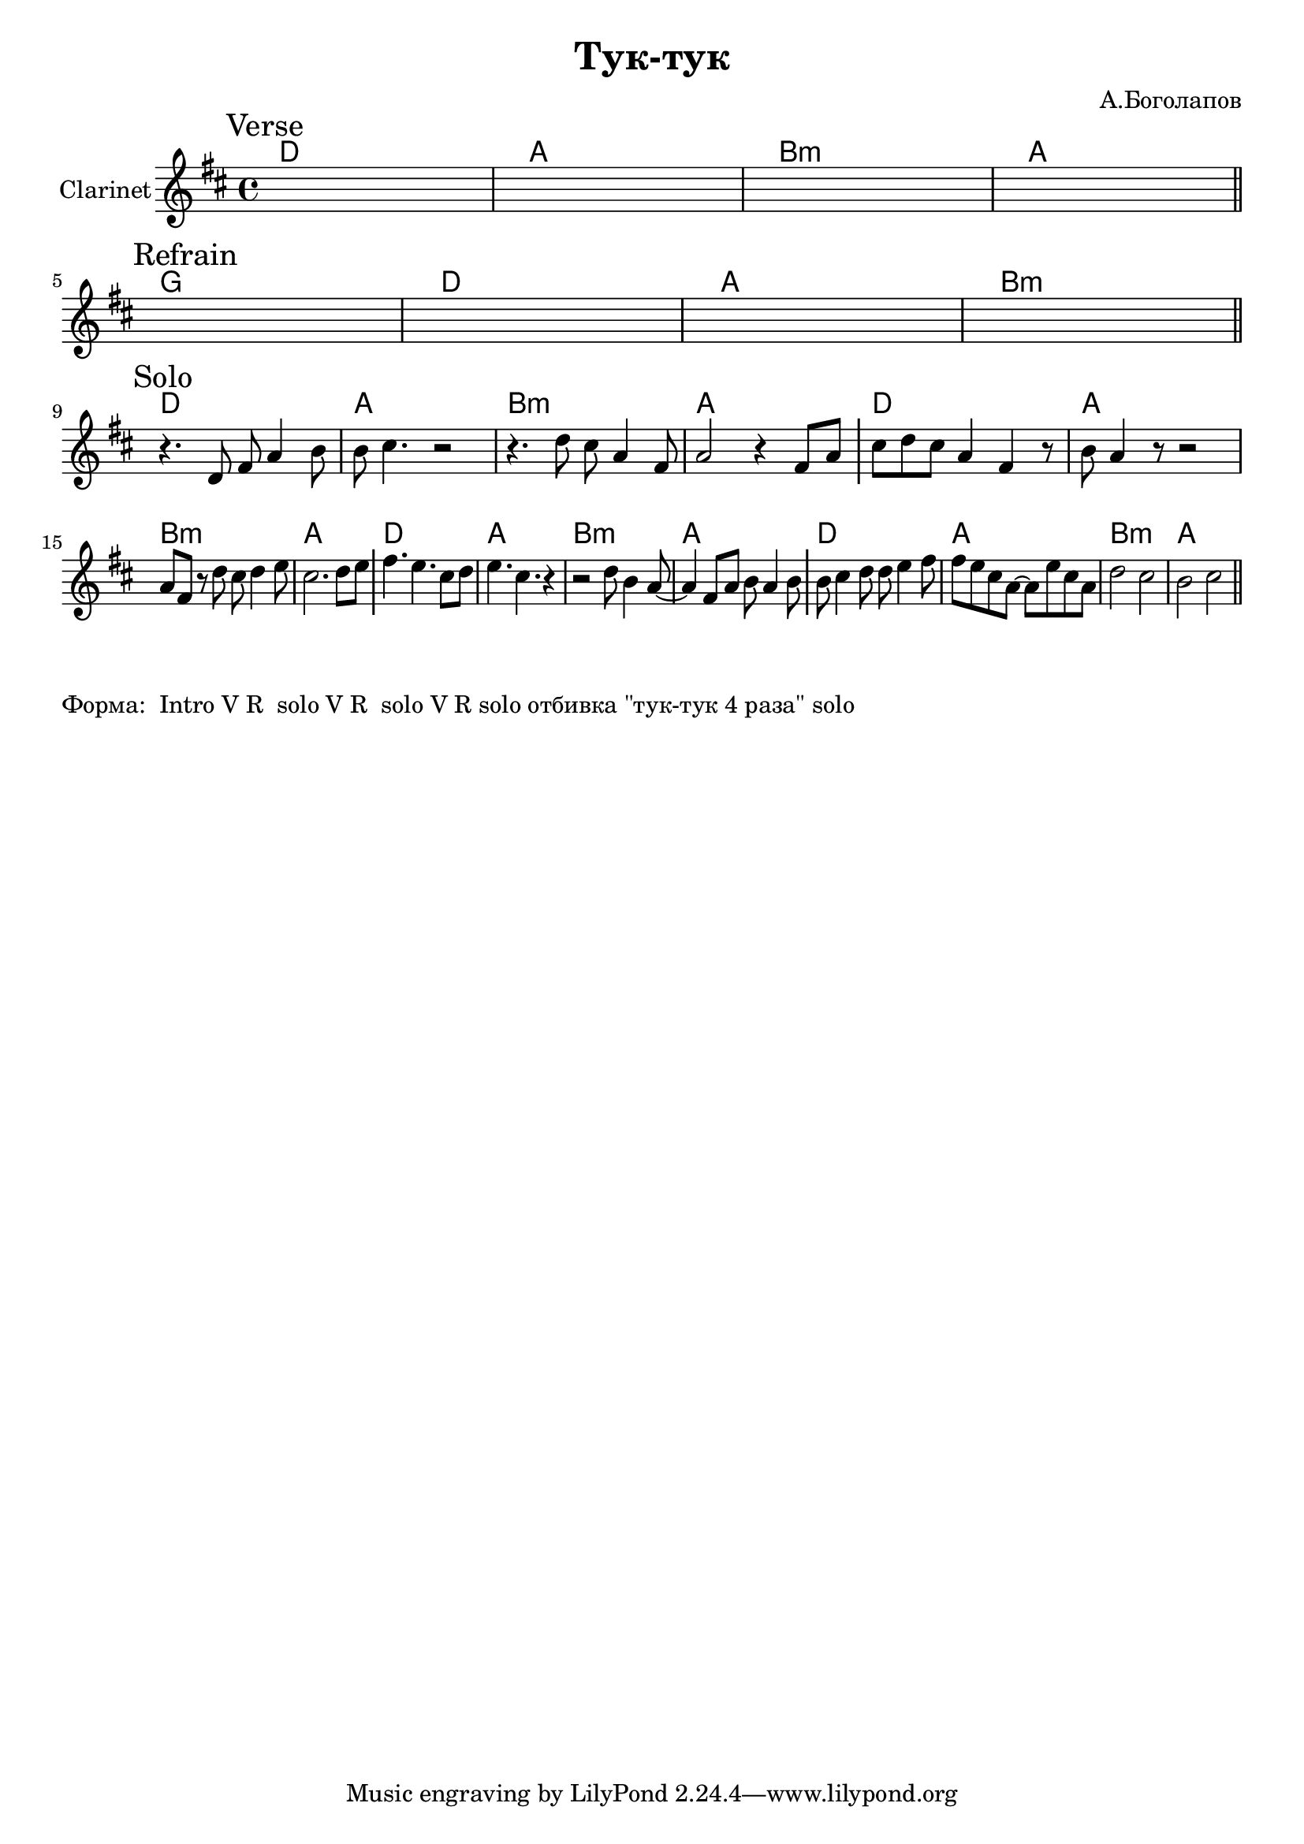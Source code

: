 \version "2.18.2"

\header{
  title="Тук-тук"
  composer="А.Боголапов"
}

longBar = #(define-music-function (parser location ) ( ) #{ \once \override Staff.BarLine.bar-extent = #'(-3 . 3) #})

HVerse = \chordmode{
  \transpose bes c { c1 | g | a:m | g |}
}

HRefrain= \chordmode{
  \transpose bes c { f1 | c | g | a:m |}
}


Verse = {
  \tag #'Harmony {\HVerse}
  \tag #'Horn {
    \mark "Verse"
    s1 | s1 | s1 | s1 \bar "||"
  }
}

Refrain = {
  \tag #'Harmony {\HRefrain}
  \tag #'Horn {
    \mark "Refrain"
    s1 | s1 | s1 | s1 \bar "||"
  }
}

Solo = {
  \tag #'Harmony {
      \HVerse
      \HVerse
      \HVerse
      \HVerse
  }
  \tag #'Horn {
    \mark "Solo"
    % \relative c'{ r4. d8 fis8 a4 b8 | cis4. e,4. a4 | b4. e,8 fis g a b | cis2 fis4 e \longBar }
    
    % \relative c'{ r4. d8 fis8 a4 b8 | cis4. e,4. a4 | b4 fis8 g a b4 d8 | cis4 r fis4 e \longBar }
    \relative c'{ r4. d8 fis8 a4 b8 | b8 cis4. r2 | r4. d8 cis8 a4 fis8 | a2 r4 fis8 a | \longBar}
    \relative c'' {cis8 d cis a4 fis4 r8 | b8 a4 r8 r2  | a8 fis r d' cis d4 e8  | cis2. d8 e \longBar }
    \relative c''{ fis4. e4. cis8 d  | e4. cis4. r4 | r2 d8 b4 a8~ | a4 fis8 a b a4 b8 \longBar}
    \relative c''{ b8 cis4 d8 d8 e4 fis8 | fis8 e cis a~a  e'8 cis a | d2 cis2 | b2 cis2 \bar "||"}
  }
}


Music = {
  \Verse \break
  \Refrain \break
  \Solo \break
}

<<
  \new ChordNames{
    \keepWithTag #'Harmony \Music
  }
  \new Staff{
    \set Staff.instrumentName="Clarinet"
    \time 4/4
    \clef treble
    \key d \major
    \keepWithTag #'Horn \Music
  }
>>

\markup{
  "Форма:  Intro V R  solo V R  solo V R solo отбивка \"тук-тук 4 раза\" solo"
}
